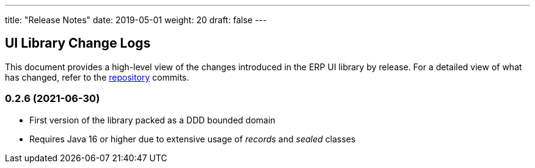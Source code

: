 ---
title: "Release Notes"
date: 2019-05-01
weight: 20
draft: false
---

== UI Library Change Logs

This document provides a high-level view of the changes introduced in the ERP UI library by release.
For a detailed view of what has changed, refer to the https://bitbucket.org/tangly-team/tangly-os[repository] commits.

=== 0.2.6 (2021-06-30)

* First version of the library packed as a DDD bounded domain
* Requires Java 16 or higher due to extensive usage of _records_ and _sealed_ classes
